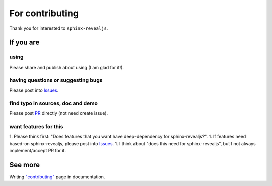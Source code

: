 ================
For contributing
================

Thank you for interested to ``sphinx-revealjs``.

If you are
==========

.. _Issues: https://github.com/attakei/sphinx-revealjs/issues

using
-----

Please share and publish about using (I am glad for it!).

having questions or suggesting bugs
-----------------------------------

Please post into `Issues`_.

find typo in sources, doc and demo
----------------------------------

Please post `PR <https://github.com/attakei/sphinx-revealjs/pulls>`_ directly (not need create issue).

want features for this
----------------------

1. Please think first: "Does features that you want have deep-dependency for sphinx-revealjs?".
1. If features need based-on sphinx-revealjs, please post into `Issues`_.
1. I think about "does this need for sphinx-revealjs", but I not always implement/accept PR for it.

See more
========

Writing `"contributing" <https://sphinx-revealjs.readthedocs.io/en/stable/contributing/>`_ page in documentation.
